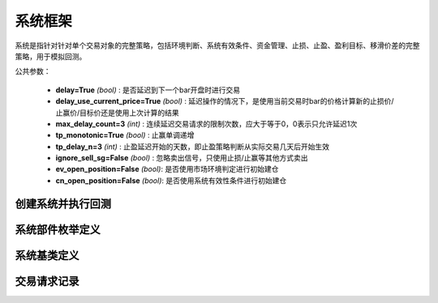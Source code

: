 .. py:currentmodule:: hikyuu.trade_sys
.. highlight:: python

系统框架
=============

系统是指针对针对单个交易对象的完整策略，包括环境判断、系统有效条件、资金管理、止损、止盈、盈利目标、移滑价差的完整策略，用于模拟回测。

公共参数：

    * **delay=True** *(bool)* : 是否延迟到下一个bar开盘时进行交易
    * **delay_use_current_price=True** *(bool)* : 延迟操作的情况下，是使用当前交易时bar的价格计算新的止损价/止赢价/目标价还是使用上次计算的结果
    * **max_delay_count=3** *(int)* : 连续延迟交易请求的限制次数，应大于等于0，0表示只允许延迟1次
    * **tp_monotonic=True** *(bool)* : 止赢单调递增
    * **tp_delay_n=3** *(int)* : 止盈延迟开始的天数，即止盈策略判断从实际交易几天后开始生效
    * **ignore_sell_sg=False** *(bool)* : 忽略卖出信号，只使用止损/止赢等其他方式卖出
    * **ev_open_position=False** *(bool)*: 是否使用市场环境判定进行初始建仓
    * **cn_open_position=False** *(bool)*: 是否使用系统有效性条件进行初始建仓
    
    
创建系统并执行回测
-----------------------

.. py:function:: SYS_Simple([tm=None, mm=None, ev=None, cn=None, sg=None, st=None, tp=None, pg=None, sp=None])

    创建简单系统实例（每次交易不进行多次加仓或减仓，即每次买入后在卖出时全部卖出），  系统实例在运行时(调用run方法），至少需要一个配套的交易管理实例、一个资金管理策略
    和一个信号指示器），可以在创建系统实例后进行指定。如果出现调用run时没有任何输出，
    且没有正确结果的时候，可能是未设置tm、sg、mm。进行回测时，使用 run 方法，如::
    
        #创建模拟交易账户进行回测，初始资金30万
        my_tm = crtTM(initCash = 300000)

        #创建信号指示器（以5日EMA为快线，5日EMA自身的10日EMA最为慢线，快线向上穿越慢线时买入，反之卖出）
        my_sg = SG_Flex(OP(EMA(n=5)), slow_n=10)

        #固定每次买入1000股
        my_mm = MM_FixedCount(1000)

        #创建交易系统并运行
        sys = SYS_Simple(tm = my_tm, sg = my_sg, mm = my_mm)
        sys.run(sm['sz000001'], Query(-150))
    
    :param TradeManager tm: 交易管理实例 
    :param MoneyManager mm: 资金管理策略
    :param EnvironmentBase ev: 市场环境判断策略
    :param ConditionBase cn: 系统有效条件
    :param SignalBase sg: 信号指示器
    :param StoplossBase st: 止损策略
    :param StoplossBase tp: 止盈策略
    :param ProfitGoalBase pg: 盈利目标策略
    :param SlippageBase sp: 移滑价差算法
    :return: system实例

    
    
系统部件枚举定义
------------------

.. py:class:: System.Part

    系统部件枚举值，系统的买入/卖出等操作可由这些部件触发，用于标识实际交易指令的来源，参见：:py:class:`TradeRecord`。
    
    实际使用中，可使用 System.ENVIRONMENT 的简化方式 代替 System.Part.ENVIRONMENT，其他与此类似。

    - System.Part.ENVIRONMENT  - 市场环境判断策略
    - System.Part.CONDITION    - 系统有效条件
    - System.Part.SIGNAL       - 信号指示器
    - System.Part.STOPLOSS     - 止损策略
    - System.Part.TAKEPROFIT   - 止盈策略
    - System.Part.MONEYMANAGER - 资金管理策略
    - System.Part.PROFITGOAL   - 盈利目标策略
    - System.Part.SLIPPAGE     - 移滑价差算法
    - System.Part.INVALID      - 无效值边界，大于等于该值时为无效部件

    
.. py:function:: get_system_part_name(part)

    获取部件的字符串名称
    
        - System.Part.ENVIRONMENT  - "EV"
        - System.Part.CONDITION    - "CN"
        - System.Part.SIGNAL       - "SG"
        - System.Part.STOPLOSS     - "ST"
        - System.Part.TAKEPROFIT   - "TP"
        - System.Part.MONEYMANAGER - "MM"
        - System.Part.PROFITGOAL   - "PG"
        - System.Part.SLIPPAGE     - "SP"
        - System.Part.INVALID      - "--"

    :param int part: System.Part 枚举值
    :rtype: str
    

.. py:function:: get_system_part_enum(part_name)

     根据系统部件的字符串名称获取相应的枚举值

    :param str part_name: 系统部件的字符串名称，参见：:py:func:`getSystemPartName`
    :rtype: System.Part


    
系统基类定义
-------------

.. py:class:: System

    系统基类。需要扩展或实现更复杂的系统交易行为，可从此类继承。
    
    .. py:attribute:: name  
    
        系统名称
    
    .. py:attribute:: tm  
    
        关联的交易管理实例
        
    .. py:attribute:: mm  
    
        资金管理策略
        
    .. py:attribute:: ev  
    
        市场环境判断策略
        
    .. py:attribute:: cn  
    
        系统有效条件
        
    .. py:attribute:: sg

        信号指示器
        
    .. py:attribute:: st
    
        止损策略
        
    .. py:attribute:: tp
    
        止盈策略
        
    .. py:attribute:: pg
    
        盈利目标策略
        
    .. py:attribute:: sp
    
        移滑价差算法

    .. py:method:: get_param(self, name)

        获取指定的参数
    
        :param str name: 参数名称
        :return: 参数值
        :raises out_of_range: 无此参数
        
    .. py:method:: set_param(self, name, value)
    
        设置参数
        
        :param str name: 参数名称
        :param value: 参数值
        :type value: int | bool | float | string
        :raises logic_error: Unsupported type! 不支持的参数类型
                
    .. py:method:: get_stock(self)
    
        获取关联的证券
        
        :rtype: Stock
        
    .. py:method:: get_trade_record_list(self)
    
        获取交易记录
        
        :rtype: TradeRecordList
        
    .. py:method:: get_buy_trade_request(self)
    
        获取买入请求，“delay”模式下查看下一时刻是否存在买入操作
        
        :rtype: TradeRequest

    .. py:method:: get_sell_trade_request(self)
    
        获取卖出请求，“delay”模式下查看下一时刻是否存在卖出操作
        
        :rtype: TradeRequest
                
    .. py:function:: run(self, stock, query[, reset=True])
    
        运行系统，执行回测
        
        :param Stock stock: 交易的证券
        :param Query query: K线数据查询条件
        :param bool reset: 是否同时复位所有组件，尤其是tm实例
        
    .. py:method:: reset(self, with_tm, with_ev)
    
        复位操作。TM、EV是和具体系统无关的策略组件，可以在不同的系统中进行共享，复位将引起系统运行时被重新清空并计算。尤其是在共享TM时需要注意！
        
        :param bool with_tm: 是否复位TM组件
        :param bool with_ev: 是否复位EV组件
        
    .. py:method:: clone(self)
    
        克隆操作。

        
        
交易请求记录
--------------

.. py:class:: TradeRequest

    交易请求记录。系统内部在实现延迟操作时登记的交易请求信息。暴露该结构的主要目的是用于在“delay”模式（延迟到下一个bar开盘时进行交易）的情况下，系统实际已知下一个Bar将要进行交易，此时可通过 :py:meth:`System.getBuyTradeRequest` 、 :py:meth:`System.getSellTradeRequest` 来获知下一个BAR是否需要买入/卖出。主要用于提醒或打印下一个Bar需要进行操作。对于系统本身的运行没有影响。
    
    .. py:attribute:: valid 
        
        该交易请求记录是否有效（True | False）
    
    .. py:attribute:: business
    
        交易业务类型，参见：:py:class:`hikyuu.trade_manage.BUSINESS`
    
    .. py:attribute:: datetime
    
        发出交易请求的时刻
    
    .. py:attribute:: stoploss
    
        发出交易请求时刻的止损价
    
    .. py:attribute:: part
    
        发出交易请求的来源，参见：:py:class:`System.Part`
    
    .. py:attribute:: count
    
        因操作失败，连续延迟的次数

